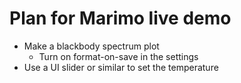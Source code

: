 * Plan for Marimo live demo

- Make a blackbody spectrum plot
  - Turn on format-on-save in the settings
- Use a UI slider or similar to set the temperature
